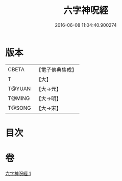 #+TITLE: 六字神呪經 
#+DATE: 2016-06-08 11:04:40.900274

* 版本
 |     CBETA|【電子佛典集成】|
 |         T|【大】     |
 |    T@YUAN|【大→元】   |
 |    T@MING|【大→明】   |
 |    T@SONG|【大→宋】   |

* 目次

* 卷
[[file:KR6j0405_001.txt][六字神呪經 1]]

